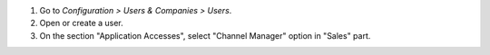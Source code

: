 #. Go to *Configuration > Users & Companies > Users*.
#. Open or create a user.
#. On the section "Application Accesses", select "Channel Manager" option in
   "Sales" part.
